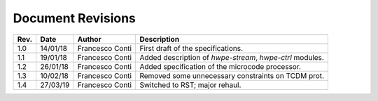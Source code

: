 ******************
Document Revisions
******************

+-----------------+-----------------+-----------------+------------------+
| **Rev.**        | **Date**        | **Author**      | **Description**  |
+=================+=================+=================+==================+
| 1.0             | 14/01/18        | Francesco Conti | First draft of   |
|                 |                 |                 | the              |
|                 |                 |                 | specifications.  |
+-----------------+-----------------+-----------------+------------------+
| 1.1             | 19/01/18        | Francesco Conti | Added            |
|                 |                 |                 | description of   |
|                 |                 |                 | *hwpe-stream*,   |
|                 |                 |                 | *hwpe-ctrl*      |
|                 |                 |                 | modules.         |
+-----------------+-----------------+-----------------+------------------+
| 1.2             | 26/01/18        | Francesco Conti | Added            |
|                 |                 |                 | specification    |
|                 |                 |                 | of the           |
|                 |                 |                 | microcode        |
|                 |                 |                 | processor.       |
+-----------------+-----------------+-----------------+------------------+
| 1.3             | 10/02/18        | Francesco Conti | Removed some     |
|                 |                 |                 | unnecessary      |
|                 |                 |                 | constraints on   |
|                 |                 |                 | TCDM prot.       |
+-----------------+-----------------+-----------------+------------------+
| 1.4             | 27/03/19        | Francesco Conti | Switched to RST; |
|                 |                 |                 | major rehaul.    |
+-----------------+-----------------+-----------------+------------------+
